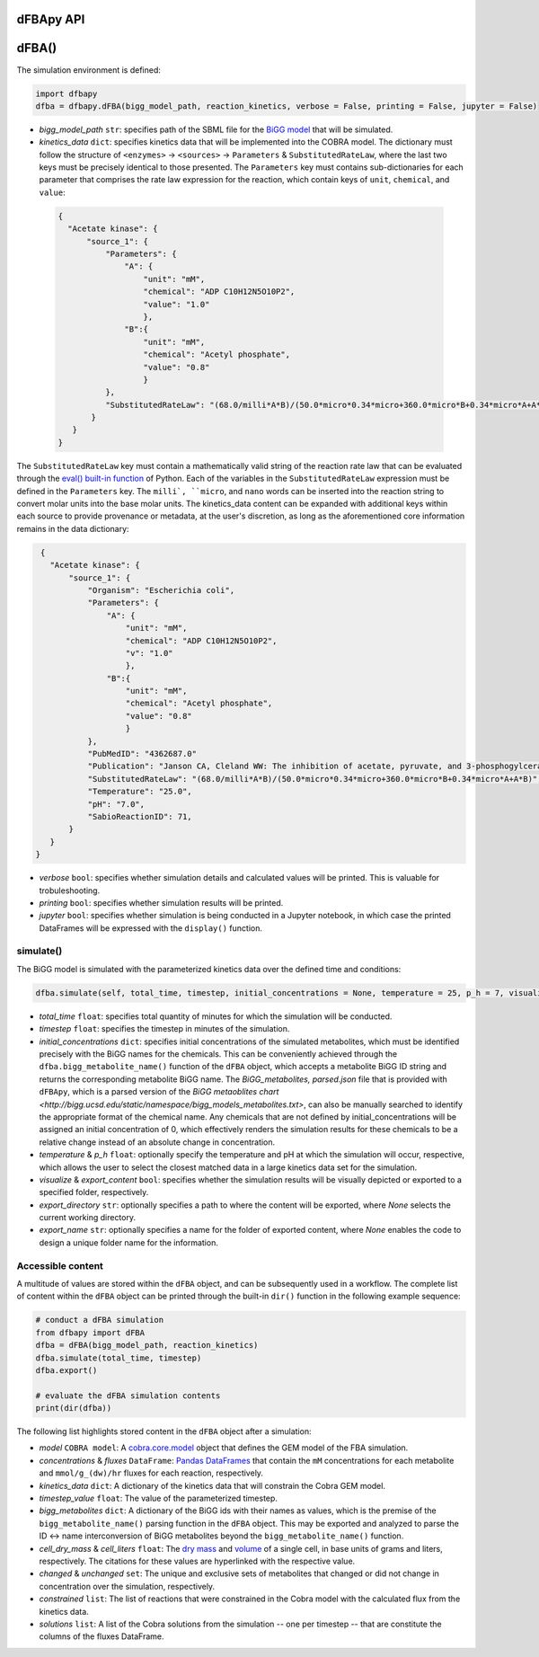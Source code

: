 dFBApy API
--------------


dFBA()
-----------

The simulation environment is defined:

.. code-block:: python

 import dfbapy
 dfba = dfbapy.dFBA(bigg_model_path, reaction_kinetics, verbose = False, printing = False, jupyter = False)

- *bigg_model_path* ``str``: specifies path of the SBML file for the `BiGG model <http://bigg.ucsd.edu/>`_ that will be simulated. 
- *kinetics_data* ``dict``: specifies kinetics data that will be implemented into the COBRA model. The dictionary must follow the structure of ``<enzymes>`` -> ``<sources>`` -> ``Parameters`` & ``SubstitutedRateLaw``, where the last two keys must be precisely identical to those presented. The ``Parameters`` key must contains sub-dictionaries for each parameter that comprises the rate law expression for the reaction, which contain keys of ``unit``, ``chemical``, and ``value``:

 .. code-block:: json

  {
    "Acetate kinase": {
        "source_1": {
            "Parameters": {
                "A": {
                    "unit": "mM",
                    "chemical": "ADP C10H12N5O10P2",
                    "value": "1.0"
                    },
                "B":{
                    "unit": "mM",
                    "chemical": "Acetyl phosphate",
                    "value": "0.8"
                    }
            },
            "SubstitutedRateLaw": "(68.0/milli*A*B)/(50.0*micro*0.34*micro+360.0*micro*B+0.34*micro*A+A*B)"
         }
     }
  }
       
The ``SubstitutedRateLaw`` key must contain a mathematically valid string of the reaction rate law that can be evaluated through the `eval() built-in function <https://pythongeeks.org/python-eval-function/>`_ of Python. Each of the variables in the ``SubstitutedRateLaw`` expression must be defined in the ``Parameters`` key. The ``milli`, ``micro``, and ``nano`` words can be inserted into the reaction string to convert molar units into the base molar units. The kinetics_data content can be expanded with additional keys within each source to provide provenance or metadata, at the user's discretion, as long as the aforementioned core information remains in the data dictionary:
            
.. code-block:: json

  {
    "Acetate kinase": {
        "source_1": {
            "Organism": "Escherichia coli",
            "Parameters": {
                "A": {
                    "unit": "mM",
                    "chemical": "ADP C10H12N5O10P2",
                    "v": "1.0"
                    },
                "B":{
                    "unit": "mM",
                    "chemical": "Acetyl phosphate",
                    "value": "0.8"
                    }
            },
            "PubMedID": "4362687.0"
            "Publication": "Janson CA, Cleland WW: The inhibition of acetate, pyruvate, and 3-phosphogylcerate kinases by chromium adenosine triphosphate, J Biol Chem 1974 (249) , 2567-71",
            "SubstitutedRateLaw": "(68.0/milli*A*B)/(50.0*micro*0.34*micro+360.0*micro*B+0.34*micro*A+A*B)",
            "Temperature": "25.0",
            "pH": "7.0",
            "SabioReactionID": 71,
        }
    }
 }
 
- *verbose* ``bool``: specifies whether simulation details and calculated values will be printed. This is valuable for trobuleshooting.
- *printing* ``bool``: specifies whether simulation results will be printed. 
- *jupyter* ``bool``: specifies whether simulation is being conducted in a Jupyter notebook, in which case the printed DataFrames will be expressed with the ``display()`` function. 

            
----------------------
simulate()
----------------------

The BiGG model is simulated with the parameterized kinetics data over the defined time and conditions:

.. code-block:: python

 dfba.simulate(self, total_time, timestep, initial_concentrations = None, temperature = 25, p_h = 7, visualize = True)


- *total_time* ``float``: specifies total quantity of minutes for which the simulation will be conducted.
- *timestep* ``float``: specifies the timestep in minutes of the simulation.
- *initial_concentrations* ``dict``: specifies initial concentrations of the simulated metabolites, which must be identified precisely with the BiGG names for the chemicals. This can be conveniently achieved through the ``dfba.bigg_metabolite_name()`` function of the ``dFBA`` object, which accepts a metabolite BiGG ID string and returns the corresponding metabolite BiGG name. The `BiGG_metabolites, parsed.json` file that is provided with ``dFBApy``, which is a parsed version of the `BiGG metaoblites chart <http://bigg.ucsd.edu/static/namespace/bigg_models_metabolites.txt>`, can also be manually searched to identify the appropriate format of the chemical name. Any chemicals that are not defined by initial_concentrations will be assigned an initial concentration of 0, which effectively renders the simulation results for these chemicals to be a relative change instead of an absolute change in concentration.
- *temperature* & *p_h* ``float``: optionally specify the temperature and pH at which the simulation will occur, respective, which allows the user to select the closest matched data in a large kinetics data set for the simulation.
- *visualize* & *export_content* ``bool``: specifies whether the simulation results will be visually depicted or exported to a specified folder, respectively.
- *export_directory* ``str``: optionally specifies a path to where the content will be exported, where `None` selects the current working directory.
- *export_name* ``str``: optionally specifies a name for the folder of exported content, where `None` enables the code to design a unique folder name for the information.



----------------------
Accessible content
----------------------

A multitude of values are stored within the ``dFBA`` object, and can be subsequently used in a workflow. The complete list of content within the ``dFBA`` object can be printed through the built-in ``dir()`` function in the following example sequence:

.. code-block:: python

 # conduct a dFBA simulation
 from dfbapy import dFBA
 dfba = dFBA(bigg_model_path, reaction_kinetics)
 dfba.simulate(total_time, timestep)
 dfba.export()
 
 # evaluate the dFBA simulation contents
 print(dir(dfba))

The following list highlights stored content in the ``dFBA`` object after a simulation:

- *model* ``COBRA model``: A `cobra.core.model <https://cobrapy.readthedocs.io/en/latest/autoapi/cobra/core/model/index.html>`_ object that defines the GEM model of the FBA simulation.
- *concentrations* & *fluxes* ``DataFrame``: `Pandas DataFrames <https://pandas.pydata.org/pandas-docs/stable/reference/frame.html>`_ that contain the ``mM`` concentrations for each metabolite and ``mmol/g_(dw)/hr`` fluxes for each reaction, respectively.
- *kinetics_data* ``dict``: A dictionary of the kinetics data that will constrain the Cobra GEM model.
- *timestep_value* ``float``: The value of the parameterized timestep.
- *bigg_metabolites* ``dict``: A dictionary of the BiGG ids with their names as values, which is the premise of the ``bigg_metabolite_name()`` parsing function in the ``dFBA`` object. This may be exported and analyzed to parse the ID <-> name interconversion of BiGG metabolites beyond the ``bigg_metabolite_name()`` function.
- *cell_dry_mass* & *cell_liters* ``float``: The `dry mass <https://doi.org/10.1101/2021.12.30.474524>`_ and `volume <https://doi.org/10.1128/AEM.00117-14>`_ of a single cell, in base units of grams and liters, respectively. The citations for these values are hyperlinked with the respective value.
- *changed* & *unchanged* ``set``: The unique and exclusive sets of metabolites that changed or did not change in concentration over the simulation, respectively.
- *constrained* ``list``: The list of reactions that were constrained in the Cobra model with the calculated flux from the kinetics data.
- *solutions* ``list``: A list of the Cobra solutions from the simulation -- one per timestep -- that are constitute the columns of the fluxes DataFrame.